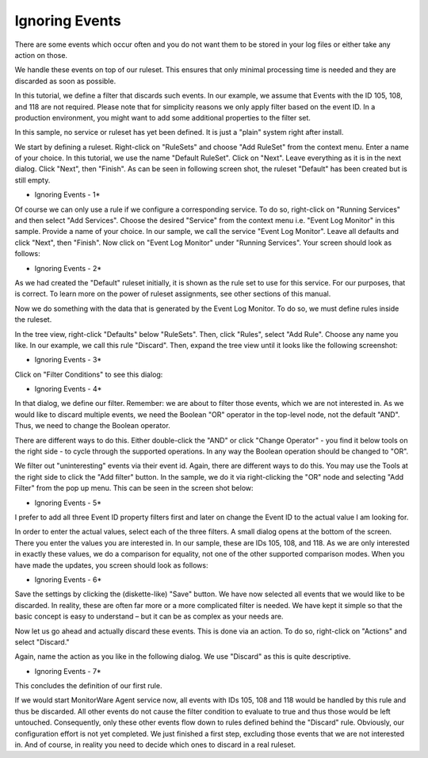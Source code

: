 Ignoring Events
===============

There are some events which occur often and you do not want them to be stored
in your log files or either take any action on those.

We handle these events on top of our ruleset. This ensures that only minimal
processing time is needed and they are discarded as soon as possible.

In this tutorial, we define a filter that discards such events. In our example,
we assume that Events with the ID 105, 108, and 118 are not required. Please
note that for simplicity reasons we only apply filter based on the event ID. In
a production environment, you might want to add some additional properties to
the filter set.

In this sample, no service or ruleset has yet been defined. It is just a
"plain" system right after install.

We start by defining a ruleset. Right-click on "RuleSets" and choose "Add
RuleSet" from the context menu. Enter a name of your choice. In this tutorial,
we use the name "Default RuleSet". Click on "Next". Leave everything as it is
in the next dialog. Click "Next", then "Finish". As can be seen in following
screen shot, the ruleset "Default" has been created but is still empty.

.. image:: ../../images/ignoringevents_1.png
   :width: 25%

* Ignoring Events - 1*

Of course we can only use a rule if we configure a corresponding service. To do
so, right-click on "Running Services" and then select "Add Services". Choose
the desired "Service" from the context menu i.e. "Event Log Monitor" in this
sample. Provide a name of your choice. In our sample, we call the service
"Event Log Monitor". Leave all defaults and click "Next", then "Finish". Now
click on "Event Log Monitor" under "Running Services". Your screen should look
as follows:

.. image:: ../../images/ignoringevents_2.png
   :width: 100%

* Ignoring Events - 2*

As we had created the "Default" ruleset initially, it is shown as the rule
set to use for this service. For our purposes, that is correct. To learn more
on the power of ruleset assignments, see other sections of this manual.

Now we do something with the data that is generated by the Event Log Monitor.
To do so, we must define rules inside the ruleset.

In the tree view, right-click "Defaults" below "RuleSets". Then, click "Rules",
select "Add Rule". Choose any name you like. In our example, we call this rule
"Discard". Then, expand the tree view until it looks like the following
screenshot:

.. image:: ../../images/ignoringevents_3.png
   :width: 25%

* Ignoring Events - 3*

Click on "Filter Conditions" to see this dialog:

.. image:: ../../images/ignoringevents_4.png
   :width: 100%

* Ignoring Events - 4*

In that dialog, we define our filter. Remember: we are about to filter those
events, which we are not interested in. As we would like to discard multiple
events, we need the Boolean "OR" operator in the top-level node, not the
default "AND". Thus, we need to change the Boolean operator.

There are different ways to do this. Either double-click the "AND" or click
"Change Operator" - you find it below tools on the right side - to cycle
through the supported operations. In any way the Boolean operation should
be changed to "OR".

We filter out "uninteresting" events via their event id. Again, there are
different ways to do this. You may use the Tools at the right side to click
the "Add filter" button. In the sample, we do it via right-clicking the "OR"
node and selecting "Add Filter" from the pop up menu. This can be seen in
the screen shot below:

.. image:: ../../images/ignoringevents_5.png
   :width: 100%

* Ignoring Events - 5*

I prefer to add all three Event ID property filters first and later on change
the Event ID to the actual value I am looking for.

In order to enter the actual values, select each of the three filters. A small
dialog opens at the bottom of the screen. There you enter the values you are
interested in. In our sample, these are IDs 105, 108, and 118. As we are only
interested in exactly these values, we do a comparison for equality, not one of
the other supported comparison modes. When you have made the updates, you
screen should look as follows:

.. image:: ../../images/ignoringevents_6.png
   :width: 100%

* Ignoring Events - 6*

Save the settings by clicking the (diskette-like) "Save" button. We have now
selected all events that we would like to be discarded. In reality, these are
often far more or a more complicated filter is needed. We have kept it simple
so that the basic concept is easy to understand – but it can be as complex as
your needs are.

Now let us go ahead and actually discard these events. This is done via an
action. To do so, right-click on "Actions" and select "Discard."

Again, name the action as you like in the following dialog. We use "Discard" as
this is quite descriptive.

.. image:: ../../images/ignoringevents_7.png
   :width: 100%

* Ignoring Events - 7*

This concludes the definition of our first rule.

If we would start MonitorWare Agent service now, all events with IDs 105, 108
and 118 would be handled by this rule and thus be discarded. All other events
do not cause the filter condition to evaluate to true and thus those would be
left untouched. Consequently, only these other events flow down to rules
defined behind the "Discard" rule. Obviously, our configuration effort is not
yet completed. We just finished a first step, excluding those events that we
are not interested in. And of course, in reality you need to decide which ones
to discard in a real ruleset.
